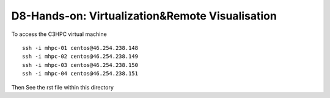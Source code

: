 =================================================
D8-Hands-on: Virtualization&Remote Visualisation 
=================================================

To access the C3HPC virtual machine 
::

  ssh -i mhpc-01 centos@46.254.238.148     
  ssh -i mhpc-02 centos@46.254.238.149     
  ssh -i mhpc-03 centos@46.254.238.150     
  ssh -i mhpc-04 centos@46.254.238.151     


Then  See the rst file within this directory 
